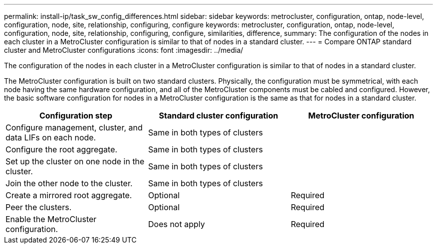 ---
permalink: install-ip/task_sw_config_differences.html
sidebar: sidebar
keywords: metrocluster, configuration, ontap, node-level, configuration, node, site, relationship, configuring, configure
keywords: metrocluster, configuration, ontap, node-level, configuration, node, site, relationship, configuring, configure, similarities, difference,
summary: The configuration of the nodes in each cluster in a MetroCluster configuration is similar to that of nodes in a standard cluster.
---
= Compare ONTAP standard cluster and MetroCluster configurations
:icons: font
:imagesdir: ../media/

[.lead]
The configuration of the nodes in each cluster in a MetroCluster configuration is similar to that of nodes in a standard cluster.

The MetroCluster configuration is built on two standard clusters. Physically, the configuration must be symmetrical, with each node having the same hardware configuration, and all of the MetroCluster components must be cabled and configured. However, the basic software configuration for nodes in a MetroCluster configuration is the same as that for nodes in a standard cluster.

//ontap-metrocluster/issues/101 2021.11.21
|===

h| Configuration step h| Standard cluster configuration h| MetroCluster configuration

a|
Configure management, cluster, and data LIFs on each node.
2+|
Same in both types of clusters
a|
Configure the root aggregate.
2+|
Same in both types of clusters
a|
Set up the cluster on one node in the cluster.
2+|
Same in both types of clusters
a|
Join the other node to the cluster.
2+|
Same in both types of clusters
a|
Create a mirrored root aggregate.
a|
Optional
a|
Required
a|
Peer the clusters.
a|
Optional
a|
Required
a|
Enable the MetroCluster configuration.
a|
Does not apply
a|
Required
|===
